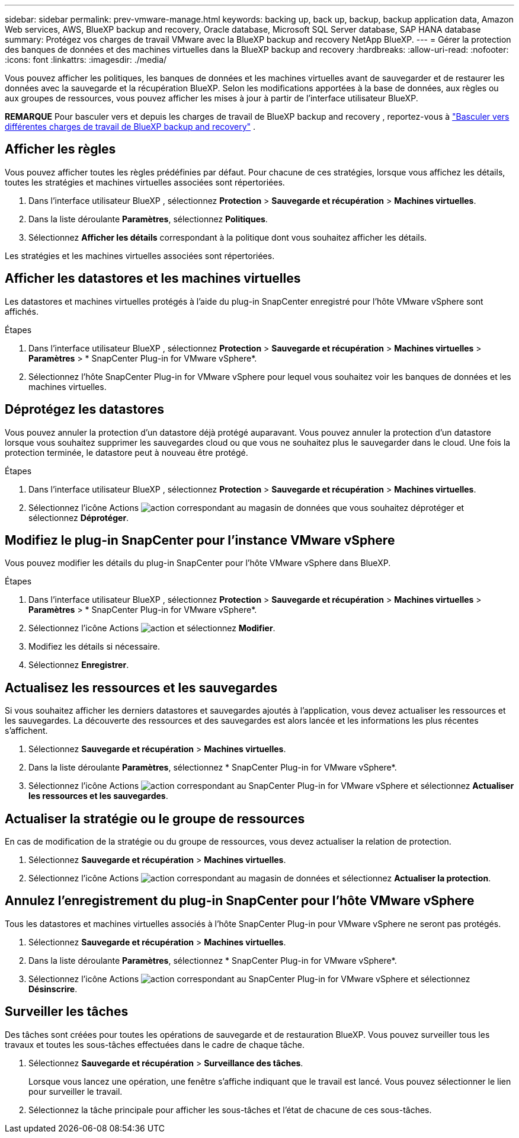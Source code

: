 ---
sidebar: sidebar 
permalink: prev-vmware-manage.html 
keywords: backing up, back up, backup, backup application data, Amazon Web services, AWS, BlueXP backup and recovery, Oracle database, Microsoft SQL Server database, SAP HANA database 
summary: Protégez vos charges de travail VMware avec la BlueXP backup and recovery NetApp BlueXP. 
---
= Gérer la protection des banques de données et des machines virtuelles dans la BlueXP backup and recovery
:hardbreaks:
:allow-uri-read: 
:nofooter: 
:icons: font
:linkattrs: 
:imagesdir: ./media/


[role="lead"]
Vous pouvez afficher les politiques, les banques de données et les machines virtuelles avant de sauvegarder et de restaurer les données avec la sauvegarde et la récupération BlueXP. Selon les modifications apportées à la base de données, aux règles ou aux groupes de ressources, vous pouvez afficher les mises à jour à partir de l'interface utilisateur BlueXP.

[]
====
*REMARQUE* Pour basculer vers et depuis les charges de travail de BlueXP backup and recovery , reportez-vous à link:br-start-switch-ui.html["Basculer vers différentes charges de travail de BlueXP backup and recovery"] .

====


== Afficher les règles

Vous pouvez afficher toutes les règles prédéfinies par défaut. Pour chacune de ces stratégies, lorsque vous affichez les détails, toutes les stratégies et machines virtuelles associées sont répertoriées.

. Dans l'interface utilisateur BlueXP , sélectionnez *Protection* > *Sauvegarde et récupération* > *Machines virtuelles*.
. Dans la liste déroulante *Paramètres*, sélectionnez *Politiques*.
. Sélectionnez *Afficher les détails* correspondant à la politique dont vous souhaitez afficher les détails.


Les stratégies et les machines virtuelles associées sont répertoriées.



== Afficher les datastores et les machines virtuelles

Les datastores et machines virtuelles protégés à l'aide du plug-in SnapCenter enregistré pour l'hôte VMware vSphere sont affichés.

.Étapes
. Dans l'interface utilisateur BlueXP , sélectionnez *Protection* > *Sauvegarde et récupération* > *Machines virtuelles* > *Paramètres* > * SnapCenter Plug-in for VMware vSphere*.
. Sélectionnez l’hôte SnapCenter Plug-in for VMware vSphere pour lequel vous souhaitez voir les banques de données et les machines virtuelles.




== Déprotégez les datastores

Vous pouvez annuler la protection d'un datastore déjà protégé auparavant. Vous pouvez annuler la protection d'un datastore lorsque vous souhaitez supprimer les sauvegardes cloud ou que vous ne souhaitez plus le sauvegarder dans le cloud. Une fois la protection terminée, le datastore peut à nouveau être protégé.

.Étapes
. Dans l'interface utilisateur BlueXP , sélectionnez *Protection* > *Sauvegarde et récupération* > *Machines virtuelles*.
. Sélectionnez l'icône Actions image:icon-action.png["action"] correspondant au magasin de données que vous souhaitez déprotéger et sélectionnez *Déprotéger*.




== Modifiez le plug-in SnapCenter pour l'instance VMware vSphere

Vous pouvez modifier les détails du plug-in SnapCenter pour l'hôte VMware vSphere dans BlueXP.

.Étapes
. Dans l'interface utilisateur BlueXP , sélectionnez *Protection* > *Sauvegarde et récupération* > *Machines virtuelles* > *Paramètres* > * SnapCenter Plug-in for VMware vSphere*.
. Sélectionnez l'icône Actions image:icon-action.png["action"] et sélectionnez *Modifier*.
. Modifiez les détails si nécessaire.
. Sélectionnez *Enregistrer*.




== Actualisez les ressources et les sauvegardes

Si vous souhaitez afficher les derniers datastores et sauvegardes ajoutés à l'application, vous devez actualiser les ressources et les sauvegardes. La découverte des ressources et des sauvegardes est alors lancée et les informations les plus récentes s'affichent.

. Sélectionnez *Sauvegarde et récupération* > *Machines virtuelles*.
. Dans la liste déroulante *Paramètres*, sélectionnez * SnapCenter Plug-in for VMware vSphere*.
. Sélectionnez l'icône Actions image:icon-action.png["action"] correspondant au SnapCenter Plug-in for VMware vSphere et sélectionnez *Actualiser les ressources et les sauvegardes*.




== Actualiser la stratégie ou le groupe de ressources

En cas de modification de la stratégie ou du groupe de ressources, vous devez actualiser la relation de protection.

. Sélectionnez *Sauvegarde et récupération* > *Machines virtuelles*.
. Sélectionnez l'icône Actions image:icon-action.png["action"] correspondant au magasin de données et sélectionnez *Actualiser la protection*.




== Annulez l'enregistrement du plug-in SnapCenter pour l'hôte VMware vSphere

Tous les datastores et machines virtuelles associés à l'hôte SnapCenter Plug-in pour VMware vSphere ne seront pas protégés.

. Sélectionnez *Sauvegarde et récupération* > *Machines virtuelles*.
. Dans la liste déroulante *Paramètres*, sélectionnez * SnapCenter Plug-in for VMware vSphere*.
. Sélectionnez l'icône Actions image:icon-action.png["action"] correspondant au SnapCenter Plug-in for VMware vSphere et sélectionnez *Désinscrire*.




== Surveiller les tâches

Des tâches sont créées pour toutes les opérations de sauvegarde et de restauration BlueXP. Vous pouvez surveiller tous les travaux et toutes les sous-tâches effectuées dans le cadre de chaque tâche.

. Sélectionnez *Sauvegarde et récupération* > *Surveillance des tâches*.
+
Lorsque vous lancez une opération, une fenêtre s'affiche indiquant que le travail est lancé. Vous pouvez sélectionner le lien pour surveiller le travail.

. Sélectionnez la tâche principale pour afficher les sous-tâches et l’état de chacune de ces sous-tâches.

